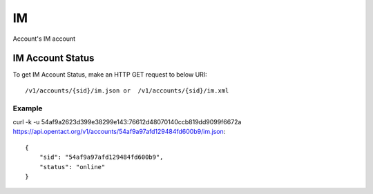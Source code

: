 IM
===
Account's IM account


IM Account Status
------------------

To get IM Account Status, make an HTTP GET request to below URI::

    /v1/accounts/{sid}/im.json or  /v1/accounts/{sid}/im.xml


Example
^^^^^^^^^

curl -k -u 54af9a2623d399e38299e143:76612d48070140ccb819dd9099f6672a  https://api.opentact.org/v1/accounts/54af9a97afd129484fd600b9/im.json::

    {
        "sid": "54af9a97afd129484fd600b9",
        "status": "online"
    }
